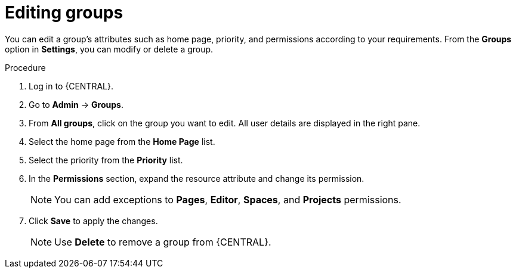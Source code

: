 [id='managing-business-central-editing-groups-proc']
= Editing groups

You can edit a group's attributes such as home page, priority, and permissions according to your requirements. From the *Groups* option in *Settings*, you can modify or delete a group.

.Procedure
. Log in to {CENTRAL}.
. Go to *Admin* -> *Groups*.
. From *All groups*, click on the group you want to edit. All user details are displayed in the right pane.
. Select the home page from the *Home Page* list.
. Select the priority from the *Priority* list.
. In the *Permissions* section, expand the resource attribute and change its permission.
+
[NOTE]
=====
You can add exceptions to *Pages*, *Editor*, *Spaces*, and *Projects* permissions.
=====
+
. Click *Save* to apply the changes.
+
[NOTE]
=====
Use *Delete* to remove a group from {CENTRAL}.
=====
